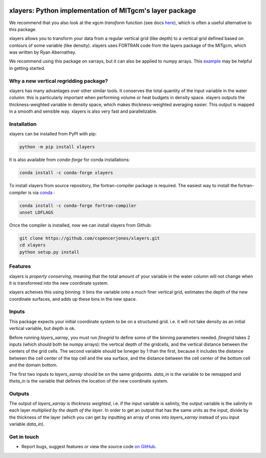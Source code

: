 .. image:: https://img.shields.io/pypi/v/xlayers.svg?style=for-the-badge
    :target: https://pypi.org/project/xlayers
    :alt: Python Package Index

.. image:: https://img.shields.io/conda/vn/conda-forge/xlayers.svg?style=for-the-badge
    :target: https://anaconda.org/conda-forge/xlayers
    :alt: Conda Version
      
.. image:: https://zenodo.org/badge/215552269.svg
   :target: https://zenodo.org/badge/latestdoi/215552269


xlayers: Python implementation of MITgcm's layer package
========================================================

.. _here: https://xgcm.readthedocs.io/en/latest/transform.html

We recommend that you also look at the xgcm `transform` function (see docs here_), which is often a useful alternative to this package.

xlayers allows you to transform your data from a regular vertical grid (like depth) to a vertical grid defined based on contours of some variable (like density). xlayers uses FORTRAN code from the layers package of the MITgcm, which was written by Ryan Abernathey. 

.. _example: https://github.com/cspencerjones/xlayers/blob/master/notebooks/Test_Packaging.ipynb

We recommend using this package on xarrays, but it can also be applied to numpy
arrays. This example_ may be helpful in getting started. 

Why a new vertical regridding package?
--------------------------------------

xlayers has many advantages over other similar tools. It conserves the total quantity of the input variable in the water column: this is particularly important when performing volume or heat budgets in density space. xlayers outputs the thickness-weighted variable in density space, which makes thickness-weighted averaging easier. This output is mapped in a smooth and sensible way. xlayers is also very fast and parallelizable.     
    
Installation
------------


xlayers can be installed from PyPI with pip:

.. code-block:: bash

    python -m pip install xlayers


It is also available from `conda-forge` for conda installations:

.. code-block:: bash

    conda install -c conda-forge xlayers
    
To install xlayers from source repository, the fortran-compiler package is required. The easiest way to install the fortran-compiler is via `conda`_ :

.. code-block:: bash

    conda install -c conda-forge fortran-compiler
    unset LDFLAGS

.. _conda: https://conda-forge.org/

Once the compiler is installed, now we can install xlayers from Github:

.. code-block:: bash

    git clone https://github.com/cspencerjones/xlayers.git
    cd xlayers
    python setup.py install


Features
--------
xlayers is *property conserving*, meaning that the total amount of your variable in the water column will not change when it is transformed into the new coordinate system. 

xlayers acheives this using binning: it bins the variable onto a much finer vertical grid, estimates the depth of the new coordinate surfaces, and adds up these bins in the new space. 


Inputs
------
This package expects your initial coordinate system to be on a structured grid. i.e. it will not take density as an initial vertical variable, but depth is ok.

Before running `layers_xarray`, you must run `finegrid` to define some of the binning parameters needed. `finegrid` takes 2 inputs (which should both be numpy arrays): the vertical depth of the gridcells, and the vertical distance between the centers of the grid cells. The second variable should be loneger by 1 than the first, because it includes the distance between the cell center of the top cell and the sea surface, and the distance between the cell center of the bottom cell and the domain bottom.  

The first two inputs to `layers_xarray` should be on the same gridpoints. `data_in` is the variable to be remapped and `theta_in` is the variable that defines the location of the new coordinate system. 

Outputs
-------
The output of `layers_xarray` is *thickness weighted*, i.e. if the input variable is salinity, the output variable is the salinity in each layer *multiplied by the depth of the layer*. In order to get an output that has the same units as the input, divide by the thickness of the layer (which you can get by inputting an array of ones into `layers_xarray` instead of you input variable `data_in`). 


Get in touch
------------

- Report bugs, suggest features or view the source code `on GitHub`_.

.. _on GitHub: https://github.com/cspencerjones/xlayers.git
